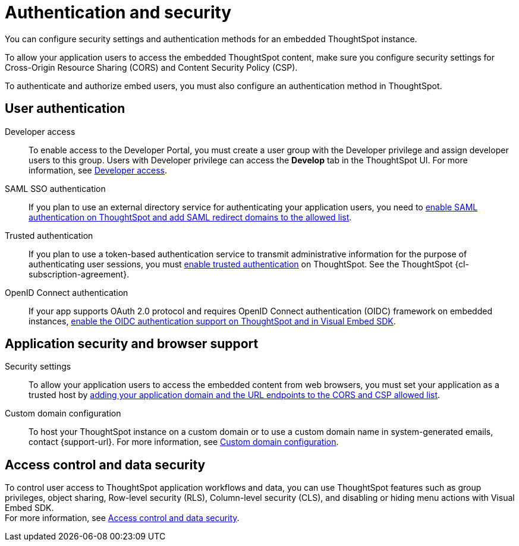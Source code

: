 = Authentication and security
:last_updated: 6/17/2022
:linkattrs:
:experimental:
:page-layout: default-cloud
:page-aliases: /admin/ts-cloud/auth-overview.adoc
:description: You can configure security settings and authentication methods for an embedded ThoughtSpot instance.

You can configure security settings and authentication methods for an embedded ThoughtSpot instance.

To allow your application users to access the embedded ThoughtSpot content, make sure you configure security settings for Cross-Origin Resource Sharing (CORS) and Content Security Policy (CSP).

To authenticate and authorize embed users, you must also configure an authentication method in ThoughtSpot.

== User authentication

Developer access::
To enable access to the Developer Portal, you must create a user group with the Developer privilege and assign developer users to this group.
Users with Developer privilege can access the *Develop* tab in the ThoughtSpot UI.
For more information, see https://developers.thoughtspot.com/docs/?pageid=developer-access[Developer access].
SAML SSO authentication::
If you plan to use an external directory service for authenticating your application users, you need to https://developers.thoughtspot.com/docs/?pageid=saml-sso[enable SAML authentication on ThoughtSpot and add SAML redirect domains to the allowed list].
Trusted authentication::
If you plan to use a token-based authentication service to transmit administrative information for the purpose of authenticating user sessions, you must https://developers.thoughtspot.com/docs/?pageid=trusted-auth[enable trusted authentication^] on ThoughtSpot. See the ThoughtSpot {cl-subscription-agreement}.

OpenID Connect authentication::
If your app supports OAuth 2.0 protocol and requires OpenID Connect authentication (OIDC) framework on embedded instances, https://developers.thoughtspot.com/docs/?pageid=oidc-auth[enable the OIDC authentication support on ThoughtSpot and in Visual Embed SDK, window=_blank].

== Application security and browser support

Security settings::
To allow your application users to access the embedded content from web browsers, you must set your application as a trusted host by https://developers.thoughtspot.com/docs/?pageid=security-settings[adding your application domain and the URL endpoints to the CORS and CSP allowed list].
Custom domain configuration::
To host your ThoughtSpot instance on a custom domain or to use a custom domain name in system-generated emails,  contact {support-url}.
For more information, see https://developers.thoughtspot.com/docs/?pageid=custom-domain-config[Custom domain configuration].

== Access control and data security

To control user access to ThoughtSpot application workflows and data, you can use  ThoughtSpot features such as group privileges, object sharing, Row-level security (RLS), Column-level security (CLS), and disabling or hiding menu actions with Visual Embed SDK. +
For more information, see https://developers.thoughtspot.com/docs/?pageid=embed-object-access[Access control and data security].

